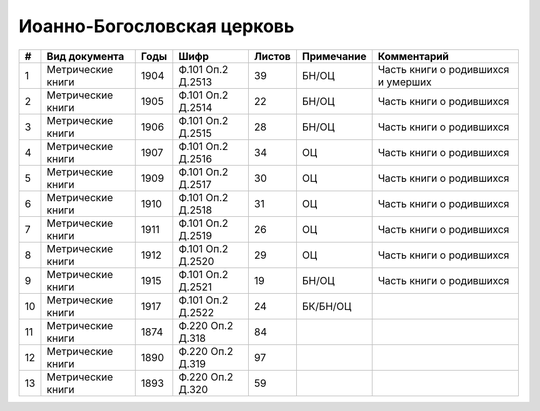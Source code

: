 
.. Church datasheet RST template
.. Autogenerated by cfp-sphinx.py

.. index:: Иоанно-Богословская церковь

Иоанно-Богословская церковь
===========================

.. list-table::
   :header-rows: 1

   * - #
     - Вид документа
     - Годы
     - Шифр
     - Листов
     - Примечание
     - Комментарий

   * - 1
     - Метрические книги
     - 1904
     - Ф.101 Оп.2 Д.2513
     - 39
     - БН/ОЦ
     - Часть книги о родившихся и умерших
   * - 2
     - Метрические книги
     - 1905
     - Ф.101 Оп.2 Д.2514
     - 22
     - БН/ОЦ
     - Часть книги о родившихся
   * - 3
     - Метрические книги
     - 1906
     - Ф.101 Оп.2 Д.2515
     - 28
     - БН/ОЦ
     - Часть книги о родившихся 
   * - 4
     - Метрические книги
     - 1907
     - Ф.101 Оп.2 Д.2516
     - 34
     - ОЦ
     - Часть книги о родившихся 
   * - 5
     - Метрические книги
     - 1909
     - Ф.101 Оп.2 Д.2517
     - 30
     - ОЦ
     - Часть книги о родившихся
   * - 6
     - Метрические книги
     - 1910
     - Ф.101 Оп.2 Д.2518
     - 31
     - ОЦ
     - Часть книги о родившихся
   * - 7
     - Метрические книги
     - 1911
     - Ф.101 Оп.2 Д.2519
     - 26
     - ОЦ
     - Часть книги о родившихся
   * - 8
     - Метрические книги
     - 1912
     - Ф.101 Оп.2 Д.2520
     - 29
     - ОЦ
     - Часть книги о родившихся
   * - 9
     - Метрические книги
     - 1915
     - Ф.101 Оп.2 Д.2521
     - 19
     - БН/ОЦ
     - Часть книги о родившихся
   * - 10
     - Метрические книги
     - 1917
     - Ф.101 Оп.2 Д.2522
     - 24
     - БК/БН/ОЦ
     - 
   * - 11
     - Метрические книги
     - 1874
     - Ф.220 Оп.2 Д.318
     - 84
     - 
     - 
   * - 12
     - Метрические книги
     - 1890
     - Ф.220 Оп.2 Д.319
     - 97
     - 
     - 
   * - 13
     - Метрические книги
     - 1893
     - Ф.220 Оп.2 Д.320
     - 59
     - 
     - 



